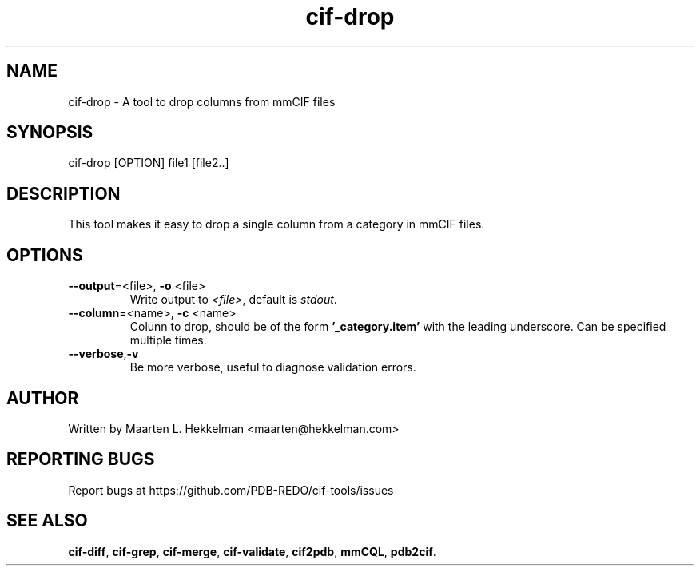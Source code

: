 .TH cif-drop 1 "2020-11-23" "version 1.0.0" "User Commands"
.if n .ad l
.nh
.SH NAME
cif\-drop \- A tool to drop columns from mmCIF files
.SH SYNOPSIS
cif\-drop [OPTION] file1 [file2..]
.SH DESCRIPTION
This tool makes it easy to drop a single column from a category
in mmCIF files.
.SH OPTIONS
.TP
\fB--output\fR=<file>, \fB-o\fR <file>
Write output to \fI<file>\fR, default is \fIstdout\fR.
.TP
\fB--column\fR=<name>, \fB-c\fR <name>
Colunn to drop, should be of the form \fB'_category.item'\fR with the leading
underscore. Can be specified multiple times.
.TP
\fB--verbose\fR,\fB-v\fR
Be more verbose, useful to diagnose validation errors.
.SH AUTHOR
Written by Maarten L. Hekkelman <maarten@hekkelman.com>
.SH "REPORTING BUGS"
Report bugs at https://github.com/PDB-REDO/cif-tools/issues
.SH "SEE ALSO"
\fBcif-diff\fR, \fBcif-grep\fR, \fBcif-merge\fR, \fBcif-validate\fR, 
\fBcif2pdb\fR, \fBmmCQL\fR, \fBpdb2cif\fR.
